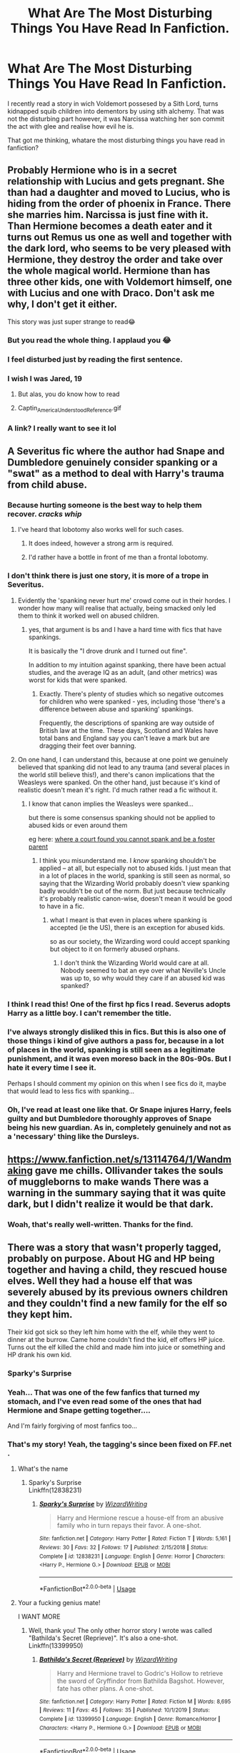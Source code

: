 #+TITLE: What Are The Most Disturbing Things You Have Read In Fanfiction.

* What Are The Most Disturbing Things You Have Read In Fanfiction.
:PROPERTIES:
:Score: 98
:DateUnix: 1592425958.0
:DateShort: 2020-Jun-18
:FlairText: Discussion
:END:
I recently read a story in wich Voldemort possesed by a Sith Lord, turns kidnapped squib children into dementors by using sith alchemy. That was not the disturbing part however, it was Narcissa watching her son commit the act with glee and realise how evil he is.

That got me thinking, whatare the most disturbing things you have read in fanfiction?


** Probably Hermione who is in a secret relationship with Lucius and gets pregnant. She than had a daughter and moved to Lucius, who is hiding from the order of phoenix in France. There she marries him. Narcissa is just fine with it. Than Hermione becomes a death eater and it turns out Remus us one as well and together with the dark lord, who seems to be very pleased with Hermione, they destroy the order and take over the whole magical world. Hermione than has three other kids, one with Voldemort himself, one with Lucius and one with Draco. Don't ask me why, I don't get it either.

This story was just super strange to read😂
:PROPERTIES:
:Author: rianchen_
:Score: 95
:DateUnix: 1592426567.0
:DateShort: 2020-Jun-18
:END:

*** But you read the whole thing. I applaud you 😂
:PROPERTIES:
:Author: NembeHeadTilt
:Score: 44
:DateUnix: 1592442852.0
:DateShort: 2020-Jun-18
:END:


*** I feel disturbed just by reading the first sentence.
:PROPERTIES:
:Author: Paparalai
:Score: 14
:DateUnix: 1592454309.0
:DateShort: 2020-Jun-18
:END:


*** I wish I was Jared, 19
:PROPERTIES:
:Author: aslooneyastheyget
:Score: 24
:DateUnix: 1592455514.0
:DateShort: 2020-Jun-18
:END:

**** But alas, you do know how to read
:PROPERTIES:
:Author: sapphiria64
:Score: 12
:DateUnix: 1592463746.0
:DateShort: 2020-Jun-18
:END:


**** Captin_America_Understood_Reference.gif
:PROPERTIES:
:Author: wille179
:Score: 3
:DateUnix: 1592503142.0
:DateShort: 2020-Jun-18
:END:


*** A link? I really want to see it lol
:PROPERTIES:
:Author: EusebiaRei
:Score: 1
:DateUnix: 1592630678.0
:DateShort: 2020-Jun-20
:END:


** A Severitus fic where the author had Snape and Dumbledore genuinely consider spanking or a "swat" as a method to deal with Harry's trauma from child abuse.
:PROPERTIES:
:Score: 73
:DateUnix: 1592434985.0
:DateShort: 2020-Jun-18
:END:

*** Because hurting someone is the best way to help them recover. /cracks whip/
:PROPERTIES:
:Author: otrovik
:Score: 49
:DateUnix: 1592442605.0
:DateShort: 2020-Jun-18
:END:

**** I've heard that lobotomy also works well for such cases.
:PROPERTIES:
:Author: Hellstrike
:Score: 1
:DateUnix: 1592488688.0
:DateShort: 2020-Jun-18
:END:

***** It does indeed, however a strong arm is required.
:PROPERTIES:
:Author: otrovik
:Score: 1
:DateUnix: 1592488770.0
:DateShort: 2020-Jun-18
:END:


***** I'd rather have a bottle in front of me than a frontal lobotomy.
:PROPERTIES:
:Author: wille179
:Score: 1
:DateUnix: 1592503204.0
:DateShort: 2020-Jun-18
:END:


*** I don't think there is just one story, it is more of a trope in Severitus.
:PROPERTIES:
:Author: georgesDenizot
:Score: 19
:DateUnix: 1592453005.0
:DateShort: 2020-Jun-18
:END:

**** Evidently the 'spanking never hurt me' crowd come out in their hordes. I wonder how many will realise that actually, being smacked only led them to think it worked well on abused children.
:PROPERTIES:
:Author: Luna-shovegood
:Score: 5
:DateUnix: 1592496217.0
:DateShort: 2020-Jun-18
:END:

***** yes, that argument is bs and I have a hard time with fics that have spankings.

It is basically the "I drove drunk and I turned out fine".

In addition to my intuition against spanking, there have been actual studies, and the average IQ as an adult, (and other metrics) was worst for kids that were spanked.
:PROPERTIES:
:Author: georgesDenizot
:Score: 2
:DateUnix: 1592498732.0
:DateShort: 2020-Jun-18
:END:

****** Exactly. There's plenty of studies which so negative outcomes for children who were spanked - yes, including those 'there's a difference between abuse and spanking' spankings.

Frequently, the descriptions of spanking are way outside of British law at the time. These days, Scotland and Wales have total bans and England say you can't leave a mark but are dragging their feet over banning.
:PROPERTIES:
:Author: Luna-shovegood
:Score: 1
:DateUnix: 1592501632.0
:DateShort: 2020-Jun-18
:END:


**** On one hand, I can understand this, because at one point we genuinely believed that spanking did not lead to any trauma (and several places in the world still believe this!), and there's canon implications that the Weasleys were spanked. On the other hand, just because it's kind of realistic doesn't mean it's right. I'd much rather read a fic without it.
:PROPERTIES:
:Author: Fredrik1994
:Score: 2
:DateUnix: 1592587291.0
:DateShort: 2020-Jun-19
:END:

***** I know that canon implies the Weasleys were spanked...

but there is some consensus spanking should not be applied to abused kids or even around them

eg here: [[https://www.csmonitor.com/USA/2016/0108/Can-you-spank-kids-and-be-foster-parent-Mass.-high-court-says-no][where a court found you cannot spank and be a foster parent]]
:PROPERTIES:
:Author: georgesDenizot
:Score: 2
:DateUnix: 1592588447.0
:DateShort: 2020-Jun-19
:END:

****** I think you misunderstand me. I /know/ spanking shouldn't be applied -- at all, but especially not to abused kids. I just mean that in a lot of places in the world, spanking is still seen as normal, so saying that the Wizarding World probably doesn't view spanking badly wouldn't be out of the norm. But just because technically it's probably realistic canon-wise, doesn't mean it would be good to have in a fic.
:PROPERTIES:
:Author: Fredrik1994
:Score: 3
:DateUnix: 1592588600.0
:DateShort: 2020-Jun-19
:END:

******* what I meant is that even in places where spanking is accepted (ie the US), there is an exception for abused kids.

so as our society, the Wizarding word could accept spanking but object to it on formerly abused orphans.
:PROPERTIES:
:Author: georgesDenizot
:Score: 3
:DateUnix: 1592588867.0
:DateShort: 2020-Jun-19
:END:

******** I don't think the Wizarding World would care at all. Nobody seemed to bat an eye over what Neville's Uncle was up to, so why would they care if an abused kid was spanked?
:PROPERTIES:
:Author: Fredrik1994
:Score: 2
:DateUnix: 1592588928.0
:DateShort: 2020-Jun-19
:END:


*** I think I read this! One of the first hp fics I read. Severus adopts Harry as a little boy. I can't remember the title.
:PROPERTIES:
:Author: Protaokper
:Score: 16
:DateUnix: 1592444186.0
:DateShort: 2020-Jun-18
:END:


*** I've always strongly disliked this in fics. But this is also one of those things i kind of give authors a pass for, because in a lot of places in the world, spanking is still seen as a legitimate punishment, and it was even moreso back in the 80s-90s. But I hate it every time I see it.

Perhaps I should comment my opinion on this when I see fics do it, maybe that would lead to less fics with spanking...
:PROPERTIES:
:Author: Fredrik1994
:Score: 2
:DateUnix: 1592587391.0
:DateShort: 2020-Jun-19
:END:


*** Oh, I've read at least one like that. Or Snape injures Harry, feels guilty and but Dumbledore thoroughly approves of Snape being his new guardian. As in, completely genuinely and not as a 'necessary' thing like the Dursleys.
:PROPERTIES:
:Author: Luna-shovegood
:Score: 1
:DateUnix: 1592496137.0
:DateShort: 2020-Jun-18
:END:


** [[https://www.fanfiction.net/s/13114764/1/Wandmaking]] gave me chills. Ollivander takes the souls of muggleborns to make wands There was a warning in the summary saying that it was quite dark, but I didn't realize it would be that dark.
:PROPERTIES:
:Author: wave-or-particle
:Score: 33
:DateUnix: 1592442320.0
:DateShort: 2020-Jun-18
:END:

*** Woah, that's really well-written. Thanks for the find.
:PROPERTIES:
:Author: kafka84_
:Score: 4
:DateUnix: 1592481236.0
:DateShort: 2020-Jun-18
:END:


** There was a story that wasn't properly tagged, probably on purpose. About HG and HP being together and having a child, they rescued house elves. Well they had a house elf that was severely abused by its previous owners children and they couldn't find a new family for the elf so they kept him.

Their kid got sick so they left him home with the elf, while they went to dinner at the burrow. Came home couldn't find the kid, elf offers HP juice. Turns out the elf killed the child and made him into juice or something and HP drank his own kid.
:PROPERTIES:
:Author: tinypandamaker
:Score: 64
:DateUnix: 1592440256.0
:DateShort: 2020-Jun-18
:END:

*** Sparky's Surprise
:PROPERTIES:
:Score: 10
:DateUnix: 1592455191.0
:DateShort: 2020-Jun-18
:END:


*** Yeah... That was one of the few fanfics that turned my stomach, and I've even read some of the ones that had Hermione and Snape getting together....

And I'm fairly forgiving of most fanfics too...
:PROPERTIES:
:Author: Arcturus572
:Score: 7
:DateUnix: 1592456268.0
:DateShort: 2020-Jun-18
:END:


*** That's my story! Yeah, the tagging's since been fixed on FF.net .
:PROPERTIES:
:Author: emong757
:Score: 8
:DateUnix: 1592453290.0
:DateShort: 2020-Jun-18
:END:

**** What's the name
:PROPERTIES:
:Author: waldososo
:Score: 1
:DateUnix: 1592454580.0
:DateShort: 2020-Jun-18
:END:

***** Sparky's Surprise\\
Linkffn(12838231)
:PROPERTIES:
:Author: emong757
:Score: 2
:DateUnix: 1592455320.0
:DateShort: 2020-Jun-18
:END:

****** [[https://www.fanfiction.net/s/12838231/1/][*/Sparky's Surprise/*]] by [[https://www.fanfiction.net/u/6956114/WizardWriting][/WizardWriting/]]

#+begin_quote
  Harry and Hermione rescue a house-elf from an abusive family who in turn repays their favor. A one-shot.
#+end_quote

^{/Site/:} ^{fanfiction.net} ^{*|*} ^{/Category/:} ^{Harry} ^{Potter} ^{*|*} ^{/Rated/:} ^{Fiction} ^{T} ^{*|*} ^{/Words/:} ^{5,161} ^{*|*} ^{/Reviews/:} ^{30} ^{*|*} ^{/Favs/:} ^{32} ^{*|*} ^{/Follows/:} ^{17} ^{*|*} ^{/Published/:} ^{2/15/2018} ^{*|*} ^{/Status/:} ^{Complete} ^{*|*} ^{/id/:} ^{12838231} ^{*|*} ^{/Language/:} ^{English} ^{*|*} ^{/Genre/:} ^{Horror} ^{*|*} ^{/Characters/:} ^{<Harry} ^{P.,} ^{Hermione} ^{G.>} ^{*|*} ^{/Download/:} ^{[[http://www.ff2ebook.com/old/ffn-bot/index.php?id=12838231&source=ff&filetype=epub][EPUB]]} ^{or} ^{[[http://www.ff2ebook.com/old/ffn-bot/index.php?id=12838231&source=ff&filetype=mobi][MOBI]]}

--------------

*FanfictionBot*^{2.0.0-beta} | [[https://github.com/tusing/reddit-ffn-bot/wiki/Usage][Usage]]
:PROPERTIES:
:Author: FanfictionBot
:Score: 3
:DateUnix: 1592455342.0
:DateShort: 2020-Jun-18
:END:


**** Your a fucking genius mate!

I WANT MORE
:PROPERTIES:
:Author: CinnamonGhoulRL
:Score: 1
:DateUnix: 1592500523.0
:DateShort: 2020-Jun-18
:END:

***** Well, thank you! The only other horror story I wrote was called "Bathilda's Secret (Reprieve)". It's also a one-shot.\\
Linkffn(13399950)
:PROPERTIES:
:Author: emong757
:Score: 1
:DateUnix: 1592503584.0
:DateShort: 2020-Jun-18
:END:

****** [[https://www.fanfiction.net/s/13399950/1/][*/Bathilda's Secret (Reprieve)/*]] by [[https://www.fanfiction.net/u/6956114/WizardWriting][/WizardWriting/]]

#+begin_quote
  Harry and Hermione travel to Godric's Hollow to retrieve the sword of Gryffindor from Bathilda Bagshot. However, fate has other plans. A one-shot.
#+end_quote

^{/Site/:} ^{fanfiction.net} ^{*|*} ^{/Category/:} ^{Harry} ^{Potter} ^{*|*} ^{/Rated/:} ^{Fiction} ^{M} ^{*|*} ^{/Words/:} ^{8,695} ^{*|*} ^{/Reviews/:} ^{11} ^{*|*} ^{/Favs/:} ^{45} ^{*|*} ^{/Follows/:} ^{35} ^{*|*} ^{/Published/:} ^{10/1/2019} ^{*|*} ^{/Status/:} ^{Complete} ^{*|*} ^{/id/:} ^{13399950} ^{*|*} ^{/Language/:} ^{English} ^{*|*} ^{/Genre/:} ^{Romance/Horror} ^{*|*} ^{/Characters/:} ^{<Harry} ^{P.,} ^{Hermione} ^{G.>} ^{*|*} ^{/Download/:} ^{[[http://www.ff2ebook.com/old/ffn-bot/index.php?id=13399950&source=ff&filetype=epub][EPUB]]} ^{or} ^{[[http://www.ff2ebook.com/old/ffn-bot/index.php?id=13399950&source=ff&filetype=mobi][MOBI]]}

--------------

*FanfictionBot*^{2.0.0-beta} | [[https://github.com/tusing/reddit-ffn-bot/wiki/Usage][Usage]]
:PROPERTIES:
:Author: FanfictionBot
:Score: 1
:DateUnix: 1592503603.0
:DateShort: 2020-Jun-18
:END:


*** Dear God!
:PROPERTIES:
:Author: Thorfan23
:Score: 3
:DateUnix: 1592479772.0
:DateShort: 2020-Jun-18
:END:


** I mean the entirety of My Immortal?
:PROPERTIES:
:Author: forrestsnow
:Score: 49
:DateUnix: 1592427433.0
:DateShort: 2020-Jun-18
:END:

*** Yes, but at least it's funny.
:PROPERTIES:
:Author: alicecooperunicorn
:Score: 38
:DateUnix: 1592433604.0
:DateShort: 2020-Jun-18
:END:


** Don't remember the name, but it was some story where Harry carved magic runes on his skin that gave him supernatural libido that basically made women super horny for him.

He precedes to mentally coerce a bunch of women to start his own harem of magically brainwashed witches.

The worst one was when he somehow makes Narcissa his legal slave and forcefully magically brainwashes her to love and obey him unconditionally.

Harry makes it so Narcissa doesn't love Draco anymore and isn't bothered when he dies. Very creepy and uncomfortable.

At the end of the story, Harry ends up nuking the entire planet to destroy Muslims and feminism which is also pretty terrible.
:PROPERTIES:
:Author: okaycat
:Score: 54
:DateUnix: 1592434972.0
:DateShort: 2020-Jun-18
:END:

*** Would it be linkffn(For The Love of Magic)?
:PROPERTIES:
:Author: -5772
:Score: 12
:DateUnix: 1592438687.0
:DateShort: 2020-Jun-18
:END:

**** Yes
:PROPERTIES:
:Author: Dizzytopian
:Score: 7
:DateUnix: 1592444365.0
:DateShort: 2020-Jun-18
:END:

***** Yep! I kept hearing about how good it was so gave it a chance.

It started off okay and then got progressively more creepy and terrible.

No mentioned the rape and genpcide though...
:PROPERTIES:
:Author: okaycat
:Score: 20
:DateUnix: 1592446590.0
:DateShort: 2020-Jun-18
:END:


** One that got me to nope out of a fic entirely a while back had a premise where muggleborn witches were consistently being tricked into being fined by the ministry for breaking laws they were never informed of due to Hogwarts' terrible pureblood-led educational practices, then having their debt sold to certain pureblood wizards who used them as contractually bound sex workers in brothels.

Chaging room and board at rates that would ensure they could never pay their way out, naturally.
:PROPERTIES:
:Author: datcatburd
:Score: 27
:DateUnix: 1592442220.0
:DateShort: 2020-Jun-18
:END:

*** There's more than one such fic. Including one where they don't even bother with the 'company store' approach, and just straight-up kidnap muggleborns and rewrite their personalities to be either perfect-service prostitutes or mindless industrial servitors.
:PROPERTIES:
:Author: ConsiderableHat
:Score: 2
:DateUnix: 1592497798.0
:DateShort: 2020-Jun-18
:END:


*** wdh
:PROPERTIES:
:Author: BeeBeeSquare
:Score: 1
:DateUnix: 1593024169.0
:DateShort: 2020-Jun-24
:END:


** "Dobby stretches, sir."
:PROPERTIES:
:Author: perdur
:Score: 26
:DateUnix: 1592446004.0
:DateShort: 2020-Jun-18
:END:

*** I could have lived with my whole life without reading this sentence.
:PROPERTIES:
:Author: Inom-lang-Yakult
:Score: 42
:DateUnix: 1592451306.0
:DateShort: 2020-Jun-18
:END:


** Harry eating fetus Voldemort. I thought there was a typo, but no. I have never nope'd out of something so hard in my life...
:PROPERTIES:
:Author: plaidsuperhero
:Score: 23
:DateUnix: 1592447384.0
:DateShort: 2020-Jun-18
:END:

*** What. The. Actual. Fuck.
:PROPERTIES:
:Author: CaptainMarv3l
:Score: 2
:DateUnix: 1592497159.0
:DateShort: 2020-Jun-18
:END:


*** That's some next level revenge shit. Time travel cannibalism.
:PROPERTIES:
:Author: Hellstrike
:Score: 1
:DateUnix: 1592499961.0
:DateShort: 2020-Jun-18
:END:

**** Or maybe it was the horcrux baby? Or the baby that was dumped in the rebirth cauldron at the end of GoF? Either way, damn.
:PROPERTIES:
:Author: wille179
:Score: 1
:DateUnix: 1592503509.0
:DateShort: 2020-Jun-18
:END:


** There are a few fics where Umbridge punishes Hermione, sexually. Imperius gang rape and all that awful shit. I read one because I hoped that midway through, there would be a reckoning for Umbridge, swift and brutal. I was disappointed by the lack of such a twist and disturbed by what I had read.

There was also one where FemHarry was forced into sexual slavery by the Goblins for the break-in. It also did not end in brutal retribution but in Stockholm syndrome. I was sufficiently annoyed to outline a "resistance against a victorious Goblin rebellion" fic where Bellatrix goes full terrorist and yet is the (anti)hero because the Goblins are worse. And compared to a more determined Bellatrix, that says a lot.
:PROPERTIES:
:Author: Hellstrike
:Score: 20
:DateUnix: 1592440699.0
:DateShort: 2020-Jun-18
:END:


** "Ginny, thirteen years old, had an orgasm."

Bonds of Blood goes from zero to "FBI, Open up!" real fast - and takes an almost clinical tone with it, which makes it even more disturbing. That was the bit that finally made me give up, well after I've probably been put on a watch list for the things I'd read in the fic (including several iterations of The Talk™, each more awkward than the last).

The worst part is it starts off /great/ - Harry's interactions with Ginny are hilarious when they first wake up and can't let go of each other for more than a minute, and it has a pretty sweet redemption-moment for Petunia early on when she takes Harry and Ginny out shopping.
:PROPERTIES:
:Author: PsiGuy60
:Score: 45
:DateUnix: 1592427472.0
:DateShort: 2020-Jun-18
:END:

*** I read that whole fic and it is really good but that whole part of the story is really weird. It definitely takes a far different direction than is expected based on the first few chapters. Over all tho it's a really good fic.
:PROPERTIES:
:Author: Thanos420
:Score: 4
:DateUnix: 1592454820.0
:DateShort: 2020-Jun-18
:END:


** A fic where Vernon had been molesting Harry since he was a little kid, the author failed to have a content warning on it otherwise I would not have read it. It got even worse when the author decided to go into full detail about the assault.
:PROPERTIES:
:Author: geek_of_nature
:Score: 42
:DateUnix: 1592436544.0
:DateShort: 2020-Jun-18
:END:

*** Those ones make me sick. It's one thing to allude to it and another to describe it. I also hate the ones where they have kids do sexual acts and are graphic, like, okay pedo author. I have noticed a lot of fanfics going into kids doing acts they shouldn't and people praise it but I sit there with my skin crawling.
:PROPERTIES:
:Author: CaptainMarv3l
:Score: 54
:DateUnix: 1592440237.0
:DateShort: 2020-Jun-18
:END:

**** Yeah the rest of the fic actually explored the effect this had on Harry, thinking he deserved it. And it did seem like it was leading to others finding out and getting him help, but I couldn't finish it, I tried skimming over the graphic parts but the fact that the author chose to include it left a really bad impression and I just couldn't do it.
:PROPERTIES:
:Author: geek_of_nature
:Score: 19
:DateUnix: 1592440673.0
:DateShort: 2020-Jun-18
:END:

***** I've seen a summary on ao3 where Harry's is going to Hogwarts and has to figure out how to get his favorite "milk" from and adult man. In the summary! Barf.
:PROPERTIES:
:Author: CaptainMarv3l
:Score: 14
:DateUnix: 1592440819.0
:DateShort: 2020-Jun-18
:END:

****** I just threw up a bit
:PROPERTIES:
:Author: geek_of_nature
:Score: 12
:DateUnix: 1592440897.0
:DateShort: 2020-Jun-18
:END:

******* I've seen it a couple times while browsing and I instantly want to drown myself in a toilet every time.
:PROPERTIES:
:Author: CaptainMarv3l
:Score: 15
:DateUnix: 1592440945.0
:DateShort: 2020-Jun-18
:END:


**** I just got back into FF after about a decade away and damn the stories I liked when I was 14/15 I read now and I'm like oh my god they're 14-17 they should not be doing that//I cannot be reading that (nor do I want to read)!!! It's taken out a good portion of hogwarts era fics for me.
:PROPERTIES:
:Author: em2140
:Score: 12
:DateUnix: 1592447033.0
:DateShort: 2020-Jun-18
:END:


**** u/StellaStarMagic:
#+begin_quote
  okay pedo author
#+end_quote

Come on now. Just branding writers like that goes a bit far, don't you think? Stephen King isn't branded a paedophile after having preteens have a gangbang in "IT". GRRM isn't branded one after having teen girls married off to old men on a regular basis, or a sicko for all that incest and inbreeding going on in his books.

I mean, I get that such scenes can make people uncomfortable and can make them stop reading. I totally get that and some stuff I read, both in published literature (Kafka On The Shore by Haruki Murakami, the other already mentioned books) had scenes which, at the very least, shocked me at first. I wasn't sitting there and shouting "Pedo!" at Stephen King though.

At the end of the day, it's literature. It doesn't mean anything. It doesn't mean the writer is getting off of what they are writing.

I get that some stuff makes you really uncomfortable, but this general lashing out and branding people with /that/ is absolutely uncalled for.
:PROPERTIES:
:Author: StellaStarMagic
:Score: 9
:DateUnix: 1592460965.0
:DateShort: 2020-Jun-18
:END:

***** When you are explicitly writing an 11 yo being in a sexual relationship with an adult, there something wrong with you thinking it's okay to write and publish. They go into detail about how the adult is grooming a child and you look down and see all these comments about how they think it's kinky. It's not, it's pedophilia in written form.
:PROPERTIES:
:Author: CaptainMarv3l
:Score: 6
:DateUnix: 1592489638.0
:DateShort: 2020-Jun-18
:END:

****** I agree with you there. Writing preteens with adults -- in pornographic detail -- is borderline paedophilia, if not outright so. Still, I stand by my point when it comes to teens with teens, teens with adults (I mean, come on now, there's more than enough consensual real-life examples that one can ignore the actual implications in written form, which does not mean that I think it's an okay thing to do, especially when it comes to adults in such relationships, who are in a position of power in such a situation and almost abusing it), or even preteens in any manner -- when it is not romanticized, fetishized or anything else of that sort. Unless such scenes are blatantly pornographic, I refuse to accuse any writer of being a potential child molester -- because that's what being a paedophile means.
:PROPERTIES:
:Author: StellaStarMagic
:Score: 2
:DateUnix: 1592496642.0
:DateShort: 2020-Jun-18
:END:


**** It's grim. I opened a fic with a description that led me to believe the Weasley's rescued Harry at the start of the fic and then dealt with the aftermath. It was not. Based on first and last sentence checks it was just graphic material. I reported it to AO3, but they didn't find it violated their community standards and I couldn't find anywhere else to report it to - I tried.

It's alarming to think these people are out there in the community.
:PROPERTIES:
:Author: Luna-shovegood
:Score: 2
:DateUnix: 1592496955.0
:DateShort: 2020-Jun-18
:END:

***** I hate that it's allowed. How does thing like that not violate guidelines?
:PROPERTIES:
:Author: CaptainMarv3l
:Score: 1
:DateUnix: 1592498554.0
:DateShort: 2020-Jun-18
:END:

****** AO3 was set up with the idea that it wouldn't have the same censorship as FFN. FFN doesn't allow sex at all, but AO3 decided that they would remove all censorship so that all 'kinks' could be written about. They take the view that no actual children are harmed in those types of fics.
:PROPERTIES:
:Author: Luna-shovegood
:Score: 2
:DateUnix: 1592501096.0
:DateShort: 2020-Jun-18
:END:


*** Maybe the author used the fanfic to solve some problems he/she had himself... writing fiction often brings parts of our life in it and we try to handle them like maybe in writing.
:PROPERTIES:
:Author: PSEmon
:Score: 4
:DateUnix: 1592456118.0
:DateShort: 2020-Jun-18
:END:

**** I got somewhat far into a story where the author claimed to be doing just that. I guess it can be seen as admirable for someone who's suffered trauma to express themselves and work through things with writing, but I just couldn't keep reading it. It's really too bad too, because the writing and the plot were actually quite good, and it is accurate that children who suffer sexual trauma can sometimes be over-sexual for their age. But it was just too much to read, I couldn't do it.
:PROPERTIES:
:Author: maniacallymottled
:Score: 5
:DateUnix: 1592460072.0
:DateShort: 2020-Jun-18
:END:


*** Published books don't have content warnings. Books tend to go anywhere anyway. It's a read at your own risk sort of thing with any sort of literature. Anyone can get triggered by anything now.
:PROPERTIES:
:Score: 3
:DateUnix: 1592453974.0
:DateShort: 2020-Jun-18
:END:

**** True.
:PROPERTIES:
:Author: PompadourWampus
:Score: 1
:DateUnix: 1592485259.0
:DateShort: 2020-Jun-18
:END:


** The Downward Spiral Series Ginny rape scene. It is beyond fucked up. It is beyond unnecessary. I don't even want to type it because I know there's kids on this sub. It's not even the only rape scene that goes way, way too far, it's just the worse. Honestly i'm not sure what the point of it was, the shock horror aspect of it was lessened by how ridiculously OTT the whole thing was.

To give an idea - Harry physically gets off on torture. Not just the cruciatus.

Would love the author to try and explain it sometime, I know they're on this sub.
:PROPERTIES:
:Score: 17
:DateUnix: 1592446720.0
:DateShort: 2020-Jun-18
:END:

*** Kids? On Reddit? Perish the thought.
:PROPERTIES:
:Author: otrovik
:Score: 9
:DateUnix: 1592449544.0
:DateShort: 2020-Jun-18
:END:


*** Well, I'm friends with the author of the DSS, and iirc, he said something to the effect of wanting to make the most over the top edgy fucked up dark!Harry fic. It was over the top because that's precisely what he was aiming for.
:PROPERTIES:
:Author: Tenebris-Umbra
:Score: 7
:DateUnix: 1592455647.0
:DateShort: 2020-Jun-18
:END:

**** u/deleted:
#+begin_quote
  It was over the top because that's precisely what he was aiming for.
#+end_quote

I mean, I didn't think it was accidental, it's just beyond anything enjoyable or entertaining. There's just no point to it.
:PROPERTIES:
:Score: 2
:DateUnix: 1592479557.0
:DateShort: 2020-Jun-18
:END:


*** I'm gonna' tell bolshe that everyone thinks his shits fucked up. It is, but I gotta' remind him.
:PROPERTIES:
:Author: Imumybuddy
:Score: 7
:DateUnix: 1592462365.0
:DateShort: 2020-Jun-18
:END:


*** [deleted]
:PROPERTIES:
:Score: 7
:DateUnix: 1592462065.0
:DateShort: 2020-Jun-18
:END:

**** I think all of the sexual pleasure stuff is way, way too far. It actively took away from any shock aspect.
:PROPERTIES:
:Score: 2
:DateUnix: 1592479495.0
:DateShort: 2020-Jun-18
:END:


** [VERY NSFW] When I got into fanfics, out of curiosity I was trying to find the worst things out there, and here are some of my results:

- Luna surprising her boyfriend, Neville with some breakfast. She stuffed scrambled eggs in her vagina, sit on Neville's face, and fed him like a mother bird feeds their nestlings.

- Hermione using a time turner to have sex with herself.

- Hermione marring Bellatrix, helping Draco (now her nephew) fix the vanishing cabinet, letting the Death Eaters in Hogwarts and murdering Dumbledore.

- Harry choking Hermione to death and making love to her corpse.

- Angelina Johnson being hanged in the Great Hall by Umbridge and kept alive with a spell while choking continuously.

- Ron getting gangbanged by his brothers, doing his mom, getting ballbusted by Ginny, etc.

- Harry doing a foursome with the Dursleys (yes, everyone with everyone).

- Luna having a baby with her father, while being married to Rolf Scamander and keeping Ginny as her lover.

- Hagrid using Hermione pretty much as a fleshlight (at least with consent).

- Students forming a sex club for doing watersports, BDSM, banging ghosts, etc.

- And the absolute worst: The entirety of My Immortal!

Edit, I forgot one: Ginny's soul being switched with Voldemort's in the chamber of secrets, making Ginny dead and Voldemort living on, but Harry only finds it out after they got married. He kills Voldemort, who has Ginny's body now, creates a Horcrux necklace and puts it on Ginny's body. His soul possesses and reanimates the body, and plays Ginny's role, so their children will never know that their mother is actually dead.
:PROPERTIES:
:Author: ToValhallaHUN
:Score: 17
:DateUnix: 1592455414.0
:DateShort: 2020-Jun-18
:END:

*** The last one actually sounds pretty smart, if fucked up.
:PROPERTIES:
:Author: Cat-a-phone
:Score: 11
:DateUnix: 1592463287.0
:DateShort: 2020-Jun-18
:END:

**** It's called Wither by Concept101, if you want to read it. It's only 2300 words, but it's very well composed.
:PROPERTIES:
:Author: ToValhallaHUN
:Score: 7
:DateUnix: 1592464311.0
:DateShort: 2020-Jun-18
:END:


*** Is it just me or is the second one not that disturbing compared to everything else?
:PROPERTIES:
:Author: rek-lama
:Score: 9
:DateUnix: 1592472233.0
:DateShort: 2020-Jun-18
:END:

**** I mean, if there's any sexual act where you /know/ your partner is consenting, that'd be the one.
:PROPERTIES:
:Author: ConsiderableHat
:Score: 6
:DateUnix: 1592498090.0
:DateShort: 2020-Jun-18
:END:

***** It's like a very elaborate masturbation technique.
:PROPERTIES:
:Author: rek-lama
:Score: 3
:DateUnix: 1592505817.0
:DateShort: 2020-Jun-18
:END:


**** I agree now as I think of it, but I guess many people would find that bad enough as well.

Honestly, for a long moment, I considered changing the order to troll you, but that would be super childish and rude.
:PROPERTIES:
:Author: ToValhallaHUN
:Score: 5
:DateUnix: 1592473891.0
:DateShort: 2020-Jun-18
:END:


*** Recommend me the second? Selfcest is fun anyway.
:PROPERTIES:
:Score: 3
:DateUnix: 1592488755.0
:DateShort: 2020-Jun-18
:END:

**** It took me a few minutes to find. It was the one I've read:

[[https://www.fanfiction.net/s/10500360/1/It-s-What-A-Time-Turner-Is-For-Right]]

As I looked, I saw that there are more stories of this scenario. Also, I didn't know that Selfcest is so much a thing, that it even has a name.
:PROPERTIES:
:Author: ToValhallaHUN
:Score: 1
:DateUnix: 1592491275.0
:DateShort: 2020-Jun-18
:END:

***** Selfcest is a new one on me, too. I'd hitherto thought the term was 'really advanced masturbation'.
:PROPERTIES:
:Author: ConsiderableHat
:Score: 3
:DateUnix: 1592498147.0
:DateShort: 2020-Jun-18
:END:


*** u/wille179:
#+begin_quote
  Hagrid using Hermione pretty much as a fleshlight (at least with consent).
#+end_quote

I mean, there are people that find that kinky (myself, unfortunately, included). And unlike a lot of the other nasty shit on this list, there was consent, which goes a really long way to making things less weird in this instance. Plus, if you got rid of the weird age and authority disparity, that would be basically how any normal relationship between Hagrid and a fully-human woman would inevitably wind up. Because half-giant biology. Hagrid's canonically nearly twelve feet tall; how did you think that was going to work?
:PROPERTIES:
:Author: wille179
:Score: 3
:DateUnix: 1592504133.0
:DateShort: 2020-Jun-18
:END:


*** This list made my stomach churn.
:PROPERTIES:
:Author: CaptainMarv3l
:Score: 2
:DateUnix: 1592497351.0
:DateShort: 2020-Jun-18
:END:


** Read one awhile back where Neville is molested by Snape starting at age eleven, so basically for his entire time at school. And he's obliviated and completely unaware of it until he has a mental breakdown years later looking back at his hogwarts years realizing he was sexually abused. It wasn't fetishing the abuse at all in fact it was how realistic and painful it was that made it very unsettling. Ended with Neville going to a muggle therapist iirc
:PROPERTIES:
:Author: heinukun
:Score: 14
:DateUnix: 1592453136.0
:DateShort: 2020-Jun-18
:END:

*** Sounded like the author needed to process something for himself. Writing fictions can help to work out a lot of problems. Hope the author is ok....
:PROPERTIES:
:Author: PSEmon
:Score: 4
:DateUnix: 1592474060.0
:DateShort: 2020-Jun-18
:END:


** I remember reading one where Fleur was raped and permanently cursed to never feel sexual satisfaction with another man besides her rapist because the rapist found out she had feelings for Harry. I found that particularly disturbing to the point where I had to put the fic down.

On a lighter note, I read one where Dobby had sex with the Sorting Hat.
:PROPERTIES:
:Author: myshittywriting
:Score: 12
:DateUnix: 1592458700.0
:DateShort: 2020-Jun-18
:END:

*** Maybe the author has to process something that happened to him- or herself. You couldn't keep on reading about? Imagine having to live with something horrible like Rape Imagine that's your life... and you had trouble just in reading about it. Poor souls behind all those stories.
:PROPERTIES:
:Author: PSEmon
:Score: 1
:DateUnix: 1592474299.0
:DateShort: 2020-Jun-18
:END:

**** Yeah, I get that writing about this stuff might be cathartic. And I'd never go out of my way to badmouth a FF writer, if only because it's in exceedingly poor taste to complain about free stuff (and I'm pretty sure there were explicit warnings on that fic that I ignored, so that was on me).
:PROPERTIES:
:Author: myshittywriting
:Score: 1
:DateUnix: 1592484434.0
:DateShort: 2020-Jun-18
:END:


** From the Sacrifices Arc series:

#+begin_quote
  "The Death Eaters took dozens of Muggleborn children from their homes, and, most unusually, did not kill their families. It was believed they did this as part of their strategy, to encourage desperate hope and anticipation, and even to encourage their families to withdraw from the war. Of course, when the news of the Children's Massacre came a few days later, all thoughts of strategy vanished in a tide of overwhelming grief.

  "The Death Eaters raised crosses from the ground near Ottery St. Catchpole, and crucified the Muggleborn children upon them. They used spells that heightened the pain of the nails being driven through their wrists and ankles, and other spells to make sure that they stayed alive throughout it and did not die from the shock. Finally, they set a ward around the crosses in one of the rare examples of Dark wizards cooperating during You-Know-Who's War. The ward took hours to knock down when the Light wizards and the Aurors finally reached it. When it finally fell, lines of lightning lashed from it and struck every child dead before they could be rescued. The emotional destruction of many families was complete, and far fewer Muggleborns remained in the war; instead, they applied for sanctuary from the Aurors and Headmaster Albus Dumbledore, and retreated into hiding."
#+end_quote

There are actually several more scenes that are arguably even more disturbing in that series, but it's 3M+ words and I don't remember where they are to find/quote them.
:PROPERTIES:
:Author: 420SwagBro
:Score: 38
:DateUnix: 1592426701.0
:DateShort: 2020-Jun-18
:END:

*** It's like they took Dany's march to Meereen from /A Dance with Dragons/ and amplified it with magic.
:PROPERTIES:
:Author: PompadourWampus
:Score: 14
:DateUnix: 1592438433.0
:DateShort: 2020-Jun-18
:END:


** The scene from Jeconais' Hope where Harry realizes Dumbledore forced Gabrielle into making a bond at eight years old....
:PROPERTIES:
:Author: FaolanMC
:Score: 10
:DateUnix: 1592449104.0
:DateShort: 2020-Jun-18
:END:


** I don't want to be that person, but everything mentioned in this thread so far doesn't hold a candle to "A Veela's Worth" by Talaenar. Not gonna link it, pretty sure it is against many sub and reddit-wide rules.

Seriously, don't read it.
:PROPERTIES:
:Author: Blubberinoo
:Score: 10
:DateUnix: 1592451666.0
:DateShort: 2020-Jun-18
:END:

*** This one is just horrible
:PROPERTIES:
:Author: rianchen_
:Score: 8
:DateUnix: 1592457186.0
:DateShort: 2020-Jun-18
:END:


*** I have a strong belief in not taking that advice. In this case however, holy crap do i wish I'd fucking listened.
:PROPERTIES:
:Author: horrorshowjack
:Score: 2
:DateUnix: 1592600746.0
:DateShort: 2020-Jun-20
:END:


** In general, what I consider the most creepy in fics is Obliviation abuse. I'm desensitized from most other things fics throw at me, but simply the act of abusing Obliviate to screw up a person's memory always distressed me, more than anything else in fics.

I once read a crackfic oneshot with Lily going full Snape-apologist, so she decided to switch the lives of James and Severus, giving Snape James' fortune and giving Potter Severus' misfortune. She then obliviated James (now in Snape's body) so he would only have Snape's memories left (while Severus got both his own and James' so he could fit in). The premise was ridiculous in general, but add the Obliviation on top and I found the entire thing incredibly disturbing. Even if we, for a moment, pretend that Severus did nothing wrong and James was horrible -- the moment James' memories was Obliviated, he would at that point be deserving of the exact same thing Snape was -- the act of punishing someone for something they don't even remember is just plain wrong.

[[https://www.fanfiction.net/s/4760794/1/Lily-s-Ultimate-Revenge][Lily's Ultimate Revenge]] is the oneshot in question. I consider it the author's weakest work HP-wise (haven't read his/her non-HP fics).
:PROPERTIES:
:Author: Fredrik1994
:Score: 12
:DateUnix: 1592461672.0
:DateShort: 2020-Jun-18
:END:

*** [[https://www.fanfiction.net/s/4760794/1/][*/Lily's Ultimate Revenge/*]] by [[https://www.fanfiction.net/u/1714030/Escoger][/Escoger/]]

#+begin_quote
  The REAL reason why Lily never forgave Snape and why James became a much better person during his sixth year. AU almost certainly, but it could theoretically be canon, and if it was, it would be very funny.
#+end_quote

^{/Site/:} ^{fanfiction.net} ^{*|*} ^{/Category/:} ^{Harry} ^{Potter} ^{*|*} ^{/Rated/:} ^{Fiction} ^{T} ^{*|*} ^{/Words/:} ^{3,723} ^{*|*} ^{/Reviews/:} ^{59} ^{*|*} ^{/Favs/:} ^{110} ^{*|*} ^{/Follows/:} ^{30} ^{*|*} ^{/Published/:} ^{1/1/2009} ^{*|*} ^{/Status/:} ^{Complete} ^{*|*} ^{/id/:} ^{4760794} ^{*|*} ^{/Language/:} ^{English} ^{*|*} ^{/Genre/:} ^{Humor/Romance} ^{*|*} ^{/Characters/:} ^{Severus} ^{S.,} ^{Lily} ^{Evans} ^{P.} ^{*|*} ^{/Download/:} ^{[[http://www.ff2ebook.com/old/ffn-bot/index.php?id=4760794&source=ff&filetype=epub][EPUB]]} ^{or} ^{[[http://www.ff2ebook.com/old/ffn-bot/index.php?id=4760794&source=ff&filetype=mobi][MOBI]]}

--------------

*FanfictionBot*^{2.0.0-beta} | [[https://github.com/tusing/reddit-ffn-bot/wiki/Usage][Usage]]
:PROPERTIES:
:Author: FanfictionBot
:Score: 1
:DateUnix: 1592461690.0
:DateShort: 2020-Jun-18
:END:


** In HJ Potter when Dudley tries to assault Hermione and Uncle Vernon's fate in prison
:PROPERTIES:
:Author: vgrayscale
:Score: 8
:DateUnix: 1592438639.0
:DateShort: 2020-Jun-18
:END:


** Alright, I wasn't going to share this but this thread needs a different kind of disturbing. It's not a sexual disturbing (at least for the vast majority of the story) but it was a sort of Lovecraftian call of the void kind of story. It was a Fem!Harry x Fleur story. Fem!Harry is at first slowly immersed in the Dark arts. Later on, she throws herself into them. Fleur was on the opposite side of the spectrum where she was immersed into the Light Arts but was no less gruesome. The author was verrry descriptive about what their magic did to others, and to themselves. Near the end, it turned into the call of the void trope I talked about before, and some of the descriptions ruffled my not so ruffleable feathers. >! The ending was really cool, as it turns out that what happened to Fem!Harry and Fleur throughout the story was the birth of Life and Death as apparently even primordial beings who exist outside of time need to be born as well. !< The horror was in the details really, and I had to take a step back at times when the story got too intense. Overall it was a very good read and was really a step outside of both my comfort zone and any other fic I've ever read. linkffn(12768475)
:PROPERTIES:
:Author: Taylex233
:Score: 7
:DateUnix: 1592457221.0
:DateShort: 2020-Jun-18
:END:

*** Hey! Author here! So happy to hear you enjoyed it.

But yeah, I really pumped the gnarly in that story, and the newest one is no better.
:PROPERTIES:
:Author: Imumybuddy
:Score: 5
:DateUnix: 1592462019.0
:DateShort: 2020-Jun-18
:END:

**** Wait there is a new one?

I'm stoked.
:PROPERTIES:
:Author: Taylex233
:Score: 2
:DateUnix: 1592486508.0
:DateShort: 2020-Jun-18
:END:

***** Ye. Bloodborne crossover. It's gonna' be /messy./

linkffn(13587308)
:PROPERTIES:
:Author: Imumybuddy
:Score: 2
:DateUnix: 1592518981.0
:DateShort: 2020-Jun-19
:END:

****** [[https://www.fanfiction.net/s/13587308/1/][*/Touched by the Arcane/*]] by [[https://www.fanfiction.net/u/9540058/lisbeth00][/lisbeth00/]]

#+begin_quote
  Catherine Potter dreams of things that should not be - a Paleblood sky and the distant screams of a being not quite dead, wrested from its mothers bloodied grasp.
#+end_quote

^{/Site/:} ^{fanfiction.net} ^{*|*} ^{/Category/:} ^{Harry} ^{Potter} ^{+} ^{Bloodborne} ^{Crossover} ^{*|*} ^{/Rated/:} ^{Fiction} ^{M} ^{*|*} ^{/Chapters/:} ^{6} ^{*|*} ^{/Words/:} ^{28,809} ^{*|*} ^{/Reviews/:} ^{33} ^{*|*} ^{/Favs/:} ^{124} ^{*|*} ^{/Follows/:} ^{192} ^{*|*} ^{/Updated/:} ^{6/16} ^{*|*} ^{/Published/:} ^{5/17} ^{*|*} ^{/id/:} ^{13587308} ^{*|*} ^{/Language/:} ^{English} ^{*|*} ^{/Genre/:} ^{Horror/Adventure} ^{*|*} ^{/Characters/:} ^{Harry} ^{P.,} ^{Albus} ^{D.,} ^{Plain} ^{Doll,} ^{Kos/Kosm} ^{*|*} ^{/Download/:} ^{[[http://www.ff2ebook.com/old/ffn-bot/index.php?id=13587308&source=ff&filetype=epub][EPUB]]} ^{or} ^{[[http://www.ff2ebook.com/old/ffn-bot/index.php?id=13587308&source=ff&filetype=mobi][MOBI]]}

--------------

*FanfictionBot*^{2.0.0-beta} | [[https://github.com/tusing/reddit-ffn-bot/wiki/Usage][Usage]]
:PROPERTIES:
:Author: FanfictionBot
:Score: 1
:DateUnix: 1592519001.0
:DateShort: 2020-Jun-19
:END:


*** Oh, I've read that. Wasn't that regular Harry dying and then being reborn and sent back in time only to find out he is actually a girl?

If I remember correctly, it was that which inspired the /very/ basic premise of one of my fics. It was so full of so many clichés and tropes, though.
:PROPERTIES:
:Author: StellaStarMagic
:Score: 3
:DateUnix: 1592461290.0
:DateShort: 2020-Jun-18
:END:

**** Yeah, shit was packed full of tropes. Did my best to get the hell away from them as the story progressed.
:PROPERTIES:
:Author: Imumybuddy
:Score: 3
:DateUnix: 1592464889.0
:DateShort: 2020-Jun-18
:END:

***** Oh yeah, it was obvious but the "damage" was done already :D still, as I said, I enjoyed it well enough and it was the inspiration for the basic premise of my fic (Harry falls through the Veil, Death sends him back as a girl). So, thank you for that 😁
:PROPERTIES:
:Author: StellaStarMagic
:Score: 2
:DateUnix: 1592465598.0
:DateShort: 2020-Jun-18
:END:

****** Ay, no prob. I'm hoping to rectify all mishaps I had writing Mistakes with my newest fic.

Glad to hear you enjoyed it regardless of what a shit show those first twenty chapters were.
:PROPERTIES:
:Author: Imumybuddy
:Score: 4
:DateUnix: 1592467346.0
:DateShort: 2020-Jun-18
:END:


*** ffnbot!refresh
:PROPERTIES:
:Author: Taylex233
:Score: 2
:DateUnix: 1592458839.0
:DateShort: 2020-Jun-18
:END:


*** [[https://www.fanfiction.net/s/12768475/1/][*/Mistakes and Second Chances/*]] by [[https://www.fanfiction.net/u/9540058/lisbeth00][/lisbeth00/]]

#+begin_quote
  She had fallen through the veil of death, unaware of the path she was doomed to walk. It all seemed like fun and games at the start - another chance. She'd never been so wrong. OOC. fem!Harry. Lovecraftian Horror. Elemental and Black Magics. Femslash. Rated M for language, extreme violence, and mature topics.
#+end_quote

^{/Site/:} ^{fanfiction.net} ^{*|*} ^{/Category/:} ^{Harry} ^{Potter} ^{*|*} ^{/Rated/:} ^{Fiction} ^{M} ^{*|*} ^{/Chapters/:} ^{55} ^{*|*} ^{/Words/:} ^{399,056} ^{*|*} ^{/Reviews/:} ^{1,022} ^{*|*} ^{/Favs/:} ^{2,535} ^{*|*} ^{/Follows/:} ^{3,026} ^{*|*} ^{/Updated/:} ^{5/16} ^{*|*} ^{/Published/:} ^{12/22/2017} ^{*|*} ^{/Status/:} ^{Complete} ^{*|*} ^{/id/:} ^{12768475} ^{*|*} ^{/Language/:} ^{English} ^{*|*} ^{/Genre/:} ^{Horror/Romance} ^{*|*} ^{/Characters/:} ^{<Harry} ^{P.,} ^{Fleur} ^{D.>} ^{Death} ^{*|*} ^{/Download/:} ^{[[http://www.ff2ebook.com/old/ffn-bot/index.php?id=12768475&source=ff&filetype=epub][EPUB]]} ^{or} ^{[[http://www.ff2ebook.com/old/ffn-bot/index.php?id=12768475&source=ff&filetype=mobi][MOBI]]}

--------------

*FanfictionBot*^{2.0.0-beta} | [[https://github.com/tusing/reddit-ffn-bot/wiki/Usage][Usage]]
:PROPERTIES:
:Author: FanfictionBot
:Score: 2
:DateUnix: 1592458854.0
:DateShort: 2020-Jun-18
:END:


** The temporary transfiguration in MoR.
:PROPERTIES:
:Author: Taure
:Score: 7
:DateUnix: 1592461184.0
:DateShort: 2020-Jun-18
:END:


** Most horrific one I read was a fanfiction where during their Occlumency sessions, Snape, who is an established pedophile, discovers that Harry is also one, and they bond over it. Thats a very bare bones plot, the majority of the scenes are just different, in-graphic depictions of having sex with minors. In particular I think Snape has sex with a little girl, and then as a treat kidnaps Harry a little boy. No moral story to he told, its literally straight up ch*ld porn.

But the most disturbing part of it all were the comments. There were so many that were all just board with it... praising how hot the story was and suggestions for what to do next with the children. I checked and the authors other work all seemed along the same lines, ChildHarry/AdultJames, ChildLilyLuna/AdultHarry, etc. Again, no relevance to it actually being Harry Potter, just sex scenes. Messed up that kind of thing is so readily allowed, accepted and encouraged.
:PROPERTIES:
:Author: CGPHadley
:Score: 6
:DateUnix: 1592483836.0
:DateShort: 2020-Jun-18
:END:

*** That's just so messed up.
:PROPERTIES:
:Author: CaptainMarv3l
:Score: 1
:DateUnix: 1592497662.0
:DateShort: 2020-Jun-18
:END:


*** Excuse me as I vomit.

The only silver lining is that this is confined to fiction, but it makes me worry for the younger people they come in contact with within this fandom.
:PROPERTIES:
:Author: PompadourWampus
:Score: 1
:DateUnix: 1592581513.0
:DateShort: 2020-Jun-19
:END:


** Harry starts identifying girls by whether they'd started menstruating or not in Chapter 2 of a very well recommended fic.

(different fic) Hermione whores herself out to Lucius Malfoy so she can spy on the Death Eaters. She then pretends it's a humiliation fetish when Snape uses Legilimency on her. The story then becomes Hermione/Snape when Hermione is around 16.

Every Snape/Harry story ever.

In general there is a horrific amount of teen/adult relationships in fanficton and it's just weird. 
:PROPERTIES:
:Author: kittymaudlin
:Score: 11
:DateUnix: 1592433265.0
:DateShort: 2020-Jun-18
:END:

*** That second fic, while disturbing, I've read and is pretty well-written. Same author who wrote Stages of Hope, I believe.
:PROPERTIES:
:Author: mystictutor
:Score: 1
:DateUnix: 1592454501.0
:DateShort: 2020-Jun-18
:END:

**** It is! I couldn't remember the name but it is well written.
:PROPERTIES:
:Author: kittymaudlin
:Score: 1
:DateUnix: 1592472164.0
:DateShort: 2020-Jun-18
:END:


** That whole first sentence was a roller coaster ride
:PROPERTIES:
:Score: 6
:DateUnix: 1592443297.0
:DateShort: 2020-Jun-18
:END:


** A dark Harry that punishes a pureblood that raped Hermione and Luna. A fifth year forced forst year Hermione and then Luna when she started school to suck him and his friends. Harry responds by taking the kid to the CoS and tortures him before chocking him with a wooden dildo for hours without pause. Harry even peaves and forgets he is there untill the next day

Also a completely different story where Harry gets put in an orphanage and is adopted by some rich people. He carves runs into his skin with a knife which makes him stronger. A sode effect is he starts to lust for his adoptive mother
:PROPERTIES:
:Author: jasoneill23
:Score: 5
:DateUnix: 1592450246.0
:DateShort: 2020-Jun-18
:END:

*** Links please?
:PROPERTIES:
:Author: Cat-a-phone
:Score: 1
:DateUnix: 1592463487.0
:DateShort: 2020-Jun-18
:END:

**** [[https://archiveofourown.org/works/13521369]]

This is the one where Harry gets vengeance for Hermione.
:PROPERTIES:
:Author: cretsben
:Score: 1
:DateUnix: 1592483945.0
:DateShort: 2020-Jun-18
:END:


**** I think second one may be linkffn([[https://www.fanfiction.net/s/11669575/1/For-Love-of-Magic]])
:PROPERTIES:
:Author: Deiskos
:Score: 1
:DateUnix: 1592506207.0
:DateShort: 2020-Jun-18
:END:


** Probably the one where Harry and Luna are both into little kids and thus turn each other into little kids and have sex with each other. Pretty sure they also corrupt a first year. Don't remember what year it's set in but they're both still at Hogwarts.
:PROPERTIES:
:Author: Flashheart42
:Score: 6
:DateUnix: 1592450669.0
:DateShort: 2020-Jun-18
:END:

*** They're in 4th year. Very... interesting read.
:PROPERTIES:
:Author: Deathwing09
:Score: 1
:DateUnix: 1592482941.0
:DateShort: 2020-Jun-18
:END:


** I've stumbled across some pretty fucked up stuff on A03.

There's one where Harry, Cedric and Kris repeatedly rape Fleur.

Another where Ron figures out how to turn everyone into sex slaves, so essentially rapes everyone from Mrs. Weasley to Ginny to Hermione to Harry and really every character you can think of.

But the one that unsettled me the most was actually an incredibly well written fic. The other two I could pass off as sick trash, but Manacled (I think that's what it was called) was SO well written, and was a cross between HP and the Handmaid's Tale. That one left me shook for days.
:PROPERTIES:
:Author: rollthediceboo
:Score: 5
:DateUnix: 1592461805.0
:DateShort: 2020-Jun-18
:END:

*** Hold on...

Who the fuck is Kris?
:PROPERTIES:
:Author: CinnamonGhoulRL
:Score: 5
:DateUnix: 1592501364.0
:DateShort: 2020-Jun-18
:END:

**** Autocorrect for Krum!
:PROPERTIES:
:Author: rollthediceboo
:Score: 1
:DateUnix: 1592518692.0
:DateShort: 2020-Jun-19
:END:

***** Damn.

Do you remember the first two? They sound so fucked up that I want to experience it myself, and then pour bleach on my eyes.

For science of course!
:PROPERTIES:
:Author: CinnamonGhoulRL
:Score: 2
:DateUnix: 1592525505.0
:DateShort: 2020-Jun-19
:END:


** God IATB got fucked up right then.
:PROPERTIES:
:Author: The-Apprentice-Autho
:Score: 3
:DateUnix: 1592434549.0
:DateShort: 2020-Jun-18
:END:


** The most disturbing one for me was that fic where Tom was some kind of big dolphin in an aquarium, I forgot the correct term. Anyway, he proceeded to rape Diver! Harry in very graphic detail. It was tagged crack but I don't think anything's gonna beat that for me. I still don't why or how I finished that.
:PROPERTIES:
:Author: Inom-lang-Yakult
:Score: 5
:DateUnix: 1592451040.0
:DateShort: 2020-Jun-18
:END:

*** Also Idk how to add the censored spoiler stuff redditors do. Sorry.
:PROPERTIES:
:Author: Inom-lang-Yakult
:Score: 1
:DateUnix: 1592451080.0
:DateShort: 2020-Jun-18
:END:

**** spoiler text goes here

">" + "!" + Text + "!" + "<"
:PROPERTIES:
:Author: -5772
:Score: 4
:DateUnix: 1592455094.0
:DateShort: 2020-Jun-18
:END:

***** Thanks!
:PROPERTIES:
:Author: Inom-lang-Yakult
:Score: 2
:DateUnix: 1592467018.0
:DateShort: 2020-Jun-18
:END:


***** you can use backslash to tell reddit to treat reserved characters as normal: >!see no spoiler!<

this is written as: \>\!see no spoiler\!\> (here I used \\ for single backslash in front of a character)

or you could just use code block, which turns off any reddit formatting by either having 4 spaces in front of a line, or enclosing text with backticks `like this` ---> =like this=

#+begin_example
  line code block
#+end_example
:PROPERTIES:
:Author: Deiskos
:Score: 2
:DateUnix: 1592506615.0
:DateShort: 2020-Jun-18
:END:


** Discounting the mlp shit I've forcibly forgotten there was a naruto story recently that had all "abused naruto" things and Anko stumbles across him and, after a long fucking mission, says "I'll feed you if you let me kill you" and naruto just demanded the food first. Then she poisoned him and watched him die horribly before he came back. This became a regular thing until eventually she just faked naruto's death and forced him to live under a henge where they continued the weird big sister little brother abusive relationship. Weirdly fascinating story in that it was well written and there was no porn.
:PROPERTIES:
:Author: Ademonsdream
:Score: 4
:DateUnix: 1592454741.0
:DateShort: 2020-Jun-18
:END:

*** I remember reading that one a while back, I can't remember the name anymore.
:PROPERTIES:
:Author: Annabelia200
:Score: 1
:DateUnix: 1592460511.0
:DateShort: 2020-Jun-18
:END:


** Dobby's groinsaw.
:PROPERTIES:
:Score: 4
:DateUnix: 1592459419.0
:DateShort: 2020-Jun-18
:END:

*** I... wat. o.O
:PROPERTIES:
:Author: Allthemuffinswow
:Score: 3
:DateUnix: 1592460335.0
:DateShort: 2020-Jun-18
:END:


** Someone wrote a fanfic where women would be driven mad by their magic if they were unfaithful to their husbands. The fanfic had a lot of problematic content but that was the last straw for me.

As for more conventionally disturbing content, that would be either /Evil, Be Thou My Good/ or /Whelped/.
:PROPERTIES:
:Author: Vercalos
:Score: 4
:DateUnix: 1592459935.0
:DateShort: 2020-Jun-18
:END:

*** I actually like Evil Be Thou My Good, I loved the Hellraiser movies (not the newer ones) and loved the addition on the Cyenobites and puzzle obsessed Harry. The sequel though... fuck that.
:PROPERTIES:
:Author: LiriStorm
:Score: 2
:DateUnix: 1592463286.0
:DateShort: 2020-Jun-18
:END:

**** I've never read the sequel, nor even knew it existed until this comment. I am not a Hellraiser fan, or a horror fan. I read it because it kept popping up and my curiosity overrode my normal aversion to horror.
:PROPERTIES:
:Author: Vercalos
:Score: 2
:DateUnix: 1592465648.0
:DateShort: 2020-Jun-18
:END:


*** That sounds like an interesting premise, but it shouldn't be limited to women. There are plenty of stories out there where cheaters tend to become paranoid. I've seen works that explore the consequences and psychological damage of being unfaithful. /School Days/' ending was cathartic.
:PROPERTIES:
:Author: PompadourWampus
:Score: 1
:DateUnix: 1592582015.0
:DateShort: 2020-Jun-19
:END:

**** This one didn't handle it well, however. There were many complaints about how offensive the fanfic was, not just that.
:PROPERTIES:
:Author: Vercalos
:Score: 1
:DateUnix: 1592586171.0
:DateShort: 2020-Jun-19
:END:

***** Judging by your reaction, I figured that was the case.
:PROPERTIES:
:Author: PompadourWampus
:Score: 1
:DateUnix: 1592586415.0
:DateShort: 2020-Jun-19
:END:


** i know a few

-harry has detention with umbridge, she force feeds him her shit. it ends with draco and his gang shitting into harry's stretched arse and raping him.

-harry gets his pictures taken by colin. he forces harry to be in sexual poses outside during winter time(not that gross but creepy)

-dumbledore punishes harry for saying a bad word at age 11. he convinces harry that he is a ‘poof', his only purpose to pleasure older men. it had a bunch of scat and watersports included. a little bit of snape too.

-vernon feeds harry his cum and he gets addicted to it. it escalates over time and eventually he gets sold off to a wealthy man. his meals consist of cum soup, nothing else.

-snape pees and harry drinks it straight from the source. “40 points to gryffindor”
:PROPERTIES:
:Author: kitkatcut
:Score: 5
:DateUnix: 1592468579.0
:DateShort: 2020-Jun-18
:END:

*** I gagged.
:PROPERTIES:
:Author: CaptainMarv3l
:Score: 3
:DateUnix: 1592498427.0
:DateShort: 2020-Jun-18
:END:

**** the worst part is that the first four are made by the same person.
:PROPERTIES:
:Author: kitkatcut
:Score: 1
:DateUnix: 1592506082.0
:DateShort: 2020-Jun-18
:END:


** The one where the Marauders, except for Pettigrew, are all pedophiles and "sleep" with young boys on the regular. Then when James has Harry they all start "sleeping" with him too. Then Bill Weasley comes over to baby sit, "sleeps" with him and when James comes home and catches them, he joins in.
:PROPERTIES:
:Author: disneysslythprincess
:Score: 6
:DateUnix: 1592451237.0
:DateShort: 2020-Jun-18
:END:

*** So in this fanfic, Pettigrew is the only good Marauder?
:PROPERTIES:
:Score: 10
:DateUnix: 1592455383.0
:DateShort: 2020-Jun-18
:END:

**** Yup.
:PROPERTIES:
:Author: disneysslythprincess
:Score: 2
:DateUnix: 1592463570.0
:DateShort: 2020-Jun-18
:END:


*** Oh yeah I remember that one, I stumbled on it when I was looking for any decent Harry/Fenrir fics... was horrific.
:PROPERTIES:
:Author: LiriStorm
:Score: 3
:DateUnix: 1592463418.0
:DateShort: 2020-Jun-18
:END:


** The rape section in Dagger and Rose. Still have nightmares.
:PROPERTIES:
:Author: F3Krazy
:Score: 3
:DateUnix: 1592446754.0
:DateShort: 2020-Jun-18
:END:


** Can thankfully only recall vague details. It has to be a relatively older fic. Snape and Lucius capture Harry and coerce him into a threesome. Harry is bound. They confuse Harry with pleasure and pain. In the end, Harry is (nearly?) killed (I believe by hanging) and he ends up coming as he is going. I think they might let him live, but I can't remember for sure.
:PROPERTIES:
:Author: RunsLikeaSnail
:Score: 3
:DateUnix: 1592450457.0
:DateShort: 2020-Jun-18
:END:


** There was a fic I saw a while back where Harry called in a life debt on Hermione and Ginny and made them both his sex slaves, getting both of them pregnant (at 13 for Ginny, maybe 12) and everyone is just fine with it.
:PROPERTIES:
:Author: Ryxlwyx
:Score: 3
:DateUnix: 1592450814.0
:DateShort: 2020-Jun-18
:END:

*** Seriously a Bastard name of the fic fyi [[https://archiveofourown.org/works/14772737]]
:PROPERTIES:
:Author: cretsben
:Score: 1
:DateUnix: 1592484179.0
:DateShort: 2020-Jun-18
:END:


** Gilderoy Lockhart and Buckbeak! I didn't read it but read the description and didn't go back on FF.net for days afterwards.
:PROPERTIES:
:Author: ItsAnEagle007
:Score: 3
:DateUnix: 1592454242.0
:DateShort: 2020-Jun-18
:END:

*** Was buckbeak ok?
:PROPERTIES:
:Author: Archimand
:Score: 1
:DateUnix: 1592553835.0
:DateShort: 2020-Jun-19
:END:


** Aside from some morally disgusting ones, [[https://archiveofourown.org/works/23958667/chapters/57623299#workskin][Crawling Rot]] is a new worm fanfiction that's just visceral in all kinds of nasty ways.

Don't read if you're afraid of bugs/decomposition.

For HP my #1 pick would be [[https://www.fanfiction.net/s/12692794/1/][Whelped]]. That's all kinds of fucked.
:PROPERTIES:
:Author: Atenbobi
:Score: 3
:DateUnix: 1592454357.0
:DateShort: 2020-Jun-18
:END:

*** I just read Whelp and I have no idea what the hell is going on.
:PROPERTIES:
:Author: CaptainMarv3l
:Score: 1
:DateUnix: 1592498340.0
:DateShort: 2020-Jun-18
:END:

**** basically; Voldemort is far more twisted. So demon-like that he can be calmed and satiated by the murder and feasting of newborns. As a fragment inside of Harry, this remains true; and his influence is powerful.

Dudley and Petunia have since learned how to dull him, weaken him with muggle spices that have magic of their own through occult learnings. Snape is affected by this as well, and so he concocts a potion that can heal his and Dudley's magic, removing the occult's affect.

Harry is self-aware in all of this, remaining sane and conscience through it as he commits horrible deed after horrible deed, a sad little boy simply wishing to see the outside world and make friends. Yet his teeth are stained in blood.

He has murdered and feasted on hundreds of baby animals, vernon, and Arabella Figg.

Tom Riddle is inside of him. A vile thing twisting through his skin and flowing through his blood like a worm. Ready to feast on the world for all it has. And all it will spill.

--------------

This is the jist I got from it. pretty nasty stuff

also, it was either them weakening Harry or harry having his own sort of miasma, that Snape concocted a cure against. I don't quite remember
:PROPERTIES:
:Author: Atenbobi
:Score: 2
:DateUnix: 1592504356.0
:DateShort: 2020-Jun-18
:END:


** Oh, I had a period where I was reading a lot of Severitus. I got that fic where Harry gets taken from the street, fed, etc.

And then it turned into kiddie porn with stretching him because he's small being 5 or so. Ew
:PROPERTIES:
:Author: Lalja
:Score: 3
:DateUnix: 1592462778.0
:DateShort: 2020-Jun-18
:END:


** First two that come to mind His Hidden Heart where Harry and Luna start grooming first years after the World Cup.. and Wild World of Luna, where Luna, Ginny and Hermione, among others, are into scat sex and beastiality..
:PROPERTIES:
:Author: Wirenfeldt
:Score: 2
:DateUnix: 1592503278.0
:DateShort: 2020-Jun-18
:END:


** It was a fic on ffn, Harry could see through Voldemort's eyes and saw a Death Eater party(?), Very graphically written was the torture, rape and murder of muggleborn children and their families, emphasis on the children part.

It was disgusting, this was about 15 years ago and tags weren't really a thing, I think it had a ‘non-con' in the summery but was not expecting that.

Tags might be a pain in the ass but it makes it so much easier to screen this shit out of what I read.
:PROPERTIES:
:Author: LiriStorm
:Score: 2
:DateUnix: 1592462592.0
:DateShort: 2020-Jun-18
:END:


** Man takes a lock of his daughter's hair to a polyjuice brothel.
:PROPERTIES:
:Author: streakermaximus
:Score: 1
:DateUnix: 1592465957.0
:DateShort: 2020-Jun-18
:END:


** I once read a story where characters had a relationship under polyjuice potions. I think Hermione has to be Harry for a little while? The main pairing was Hermione/Snape I think but at one point there was some McGonagall/Snape possibly with polyjuice but all I know is that it was mentally scarring lol.
:PROPERTIES:
:Author: couchfly
:Score: 1
:DateUnix: 1592492596.0
:DateShort: 2020-Jun-18
:END:


** I mean....my immortal?
:PROPERTIES:
:Author: Redhawkluffy101
:Score: 1
:DateUnix: 1592498835.0
:DateShort: 2020-Jun-18
:END:


** don't remember the name, it was on some unknown site and I only found it in google while searching for Dreville. out of all rape sh*t I've read, from Vernon/Harry to various death eaters or Greyback/Draco.... this one story had the most realistic rape ever and it was so disturbing, if I were a rape victim I would have flashbacks. in the story, Neville founds Draco post war on street. here I go thinking he is gonna save him, but nah. Neville takes him to his flat and proceeds to rape him. it was just so realistically made. I think maybe the author was raped and wrote it as a fic. maybe.
:PROPERTIES:
:Author: nyajinsky
:Score: 1
:DateUnix: 1592570269.0
:DateShort: 2020-Jun-19
:END:


** Crap like this is why Rogue One is the only good Disney SW movie.
:PROPERTIES:
:Author: TheScienceDude81
:Score: 0
:DateUnix: 1592451065.0
:DateShort: 2020-Jun-18
:END:
